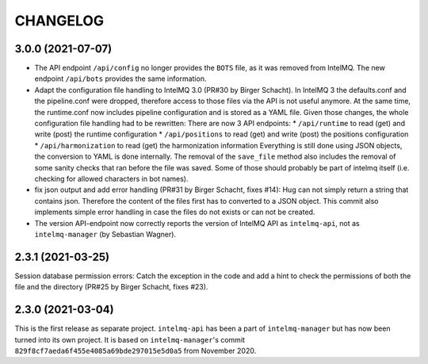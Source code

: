 .. 
   SPDX-FileCopyrightText: 2020-2021 Birger Schacht, Sebastian Wagner
   SPDX-License-Identifier: AGPL-3.0-or-later

CHANGELOG
=========


3.0.0 (2021-07-07)
------------------

- The API endpoint ``/api/config`` no longer provides the ``BOTS`` file, as it was removed from IntelMQ. The new endpoint ``/api/bots`` provides the same information.
- Adapt the configuration file handling to IntelMQ 3.0 (PR#30 by Birger Schacht).
  In IntelMQ 3 the defaults.conf and the pipeline.conf were dropped,
  therefore access to those files via the API is not useful anymore.
  At the same time, the runtime.conf now includes pipeline configuration
  and is stored as a YAML file. Given those changes, the whole
  configuration file handling had to be rewritten: There are now 3 API
  endpoints:
  * ``/api/runtime`` to read (get) and write (post) the runtime configuration
  * ``/api/positions`` to read (get) and write (post) the positions configuration
  * ``/api/harmonization`` to read (get) the harmonization information
  Everything is still done using JSON objects, the conversion to YAML is
  done internally.
  The removal of the ``save_file`` method also includes the removal of some
  sanity checks that ran before the file was saved. Some of those should
  probably be part of intelmq itself (i.e. checking for allowed characters
  in bot names).
- fix json output and add error handling (PR#31 by Birger Schacht, fixes #14):
  Hug can not simply return a string that contains json. Therefore the
  content of the files first has to converted to a JSON object.
  This commit also implements simple error handling in case the files do
  not exists or can not be created.
- The version API-endpoint now correctly reports the version of IntelMQ API
  as ``intelmq-api``, not as ``intelmq-manager`` (by Sebastian Wagner).


2.3.1 (2021-03-25)
------------------

Session database permission errors: Catch the exception in the code and add a hint to check the permissions of both the file and the directory (PR#25 by Birger Schacht, fixes #23).


2.3.0 (2021-03-04)
------------------

This is the first release as separate project. ``intelmq-api`` has been a part of ``intelmq-manager`` but has now been turned into its own project.
It is based on ``intelmq-manager``'s commit ``829f8cf7aeda6f455e4085a69bde297015e5d0a5`` from November 2020.
